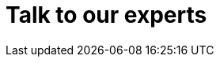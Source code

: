 :page-slug: contact-us/
:page-description: Contact Fluid Attacks' team and solve now all the vulnerabilities in your company's software!
:page-keywords: Fluid Attacks, Contact Us, Information, Company, About Us, Security, Experts, Pentesting, Ethical Hacking
:page-template: contactUs

= Talk to our experts
